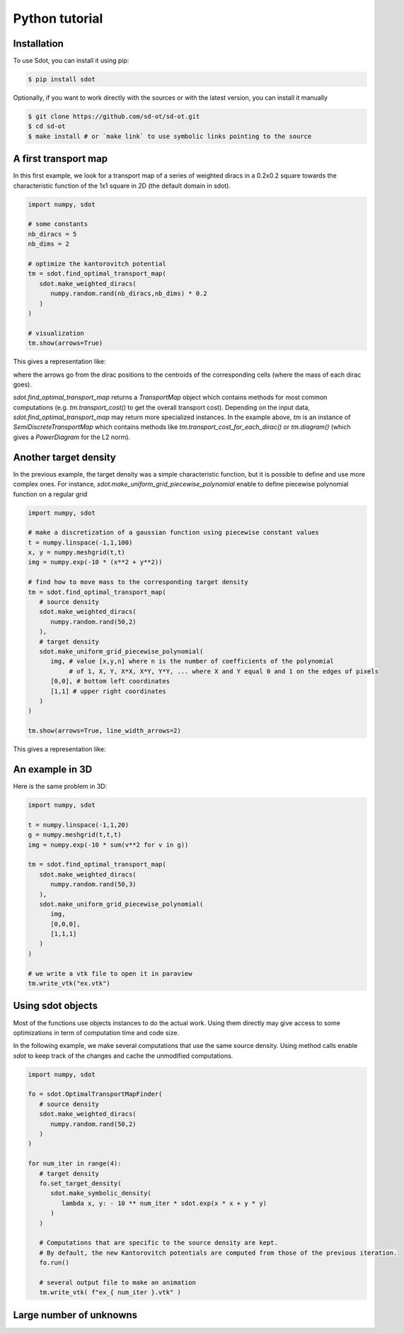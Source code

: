 Python tutorial
===============

.. _installation:

Installation
------------

To use Sdot, you can install it using pip:

.. code-block:: console

   $ pip install sdot

Optionally, if you want to work directly with the sources or with the latest version, you can install it manually

.. code-block:: console

   $ git clone https://github.com/sd-ot/sd-ot.git
   $ cd sd-ot
   $ make install # or `make link` to use symbolic links pointing to the source


A first transport map
---------------------

In this first example, we look for a transport map of a series of weighted diracs in a 0.2x0.2 square towards the characteristic function of the 1x1 square in 2D (the default domain in sdot).

.. code-block:: python

   import numpy, sdot

   # some constants
   nb_diracs = 5
   nb_dims = 2

   # optimize the kantorovitch potential
   tm = sdot.find_optimal_transport_map(
      sdot.make_weighted_diracs(
         numpy.random.rand(nb_diracs,nb_dims) * 0.2
      )
   )

   # visualization
   tm.show(arrows=True)

This gives a representation like:

.. image:: images/ex_arrow.png

where the arrows go from the dirac positions to the centroids of the corresponding cells (where the mass of each dirac goes).

`sdot.find_optimal_transport_map` returns a `TransportMap` object which contains methods for most common computations (e.g. `tm.transport_cost()` to get the overall transport cost). Depending on the input data, `sdot.find_optimal_transport_map` may return more specialized instances. In the example above, `tm` is an instance of `SemiDiscreteTransportMap` which contains methods like `tm.transport_cost_for_each_dirac()` or `tm.diagram()` (which gives a `PowerDiagram` for the L2 norm).


Another target density
----------------------

In the previous example, the target density was a simple characteristic function, but it is possible to define and use more complex ones. For instance, `sdot.make_uniform_grid_piecewise_polynomial` enable to define piecewise polynomial function on a regular grid

.. code-block:: python

   import numpy, sdot

   # make a discretization of a gaussian function using piecewise constant values
   t = numpy.linspace(-1,1,100)
   x, y = numpy.meshgrid(t,t)
   img = numpy.exp(-10 * (x**2 + y**2))

   # find how to move mass to the corresponding target density
   tm = sdot.find_optimal_transport_map(
      # source density
      sdot.make_weighted_diracs(
         numpy.random.rand(50,2)
      ),
      # target density
      sdot.make_uniform_grid_piecewise_polynomial(
         img, # value [x,y,n] where n is the number of coefficients of the polynomial
              # of 1, X, Y, X*X, X*Y, Y*Y, ... where X and Y equal 0 and 1 on the edges of pixels
         [0,0], # bottom left coordinates
         [1,1] # upper right coordinates
      )
   )

   tm.show(arrows=True, line_width_arrows=2)

This gives a representation like:

.. image:: images/ex_exp.png


An example in 3D
----------------

Here is the same problem in 3D:

.. code-block:: python

   import numpy, sdot

   t = numpy.linspace(-1,1,20)
   g = numpy.meshgrid(t,t,t)
   img = numpy.exp(-10 * sum(v**2 for v in g))

   tm = sdot.find_optimal_transport_map(
      sdot.make_weighted_diracs(
         numpy.random.rand(50,3)
      ),
      sdot.make_uniform_grid_piecewise_polynomial(
         img,
         [0,0,0],
         [1,1,1]
      )
   )

   # we write a vtk file to open it in paraview
   tm.write_vtk("ex.vtk")

.. image:: images/ex_3d.png


Using sdot objects
------------------

Most of the functions use objects instances to do the actual work. Using them directly may give access to some optimizations in term of computation time and code size.

In the following example, we make several computations that use the same source density. Using method calls enable `sdot` to keep track of the changes and cache the unmodified computations.


.. code-block:: python

   import numpy, sdot

   fo = sdot.OptimalTransportMapFinder(
      # source density
      sdot.make_weighted_diracs(
         numpy.random.rand(50,2)
      )
   )

   for num_iter in range(4):
      # target density
      fo.set_target_density(
         sdot.make_symbolic_density(
            lambda x, y: - 10 ** num_iter * sdot.exp(x * x + y * y)
         )
      )

      # Computations that are specific to the source density are kept.
      # By default, the new Kantorovitch potentials are computed from those of the previous iteration.
      fo.run()

      # several output file to make an animation
      tm.write_vtk( f"ex_{ num_iter }.vtk" )



Large number of unknowns
------------------------




